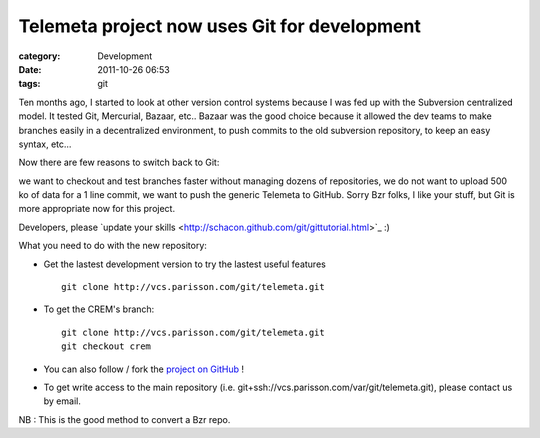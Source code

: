 Telemeta project now uses Git for development
##############################################

:category: Development
:date: 2011-10-26 06:53
:tags: git

Ten months ago, I started to look at other version control systems because I was fed up with the Subversion centralized model. It tested Git, Mercurial, Bazaar, etc.. Bazaar was the good choice because it allowed the dev teams to make branches easily in a decentralized environment, to push commits to the old subversion repository, to keep an easy syntax, etc...

Now there are few reasons to switch back to Git:

we want to checkout and test branches faster without managing dozens of repositories,
we do not want to upload 500 ko of data for a 1 line commit,
we want to push the generic Telemeta to GitHub.
Sorry Bzr folks, I like your stuff, but Git is more appropriate now for this project.

Developers, please ​`update your skills <http://schacon.github.com/git/gittutorial.html>`_ :)

What you need to do with the new repository:

* Get the lastest development version to try the lastest useful features ::

    git clone http://vcs.parisson.com/git/telemeta.git

* To get the CREM's branch::

    git clone http://vcs.parisson.com/git/telemeta.git
    git checkout crem

* You can also ​follow / fork the `project on GitHub <https://github.com/yomguy/Telemeta>`_ !
* To get write access to the main repository (i.e. ​git+ssh://vcs.parisson.com/var/git/telemeta.git), please contact us by email.

NB : ​This is the good method to convert a Bzr repo.
